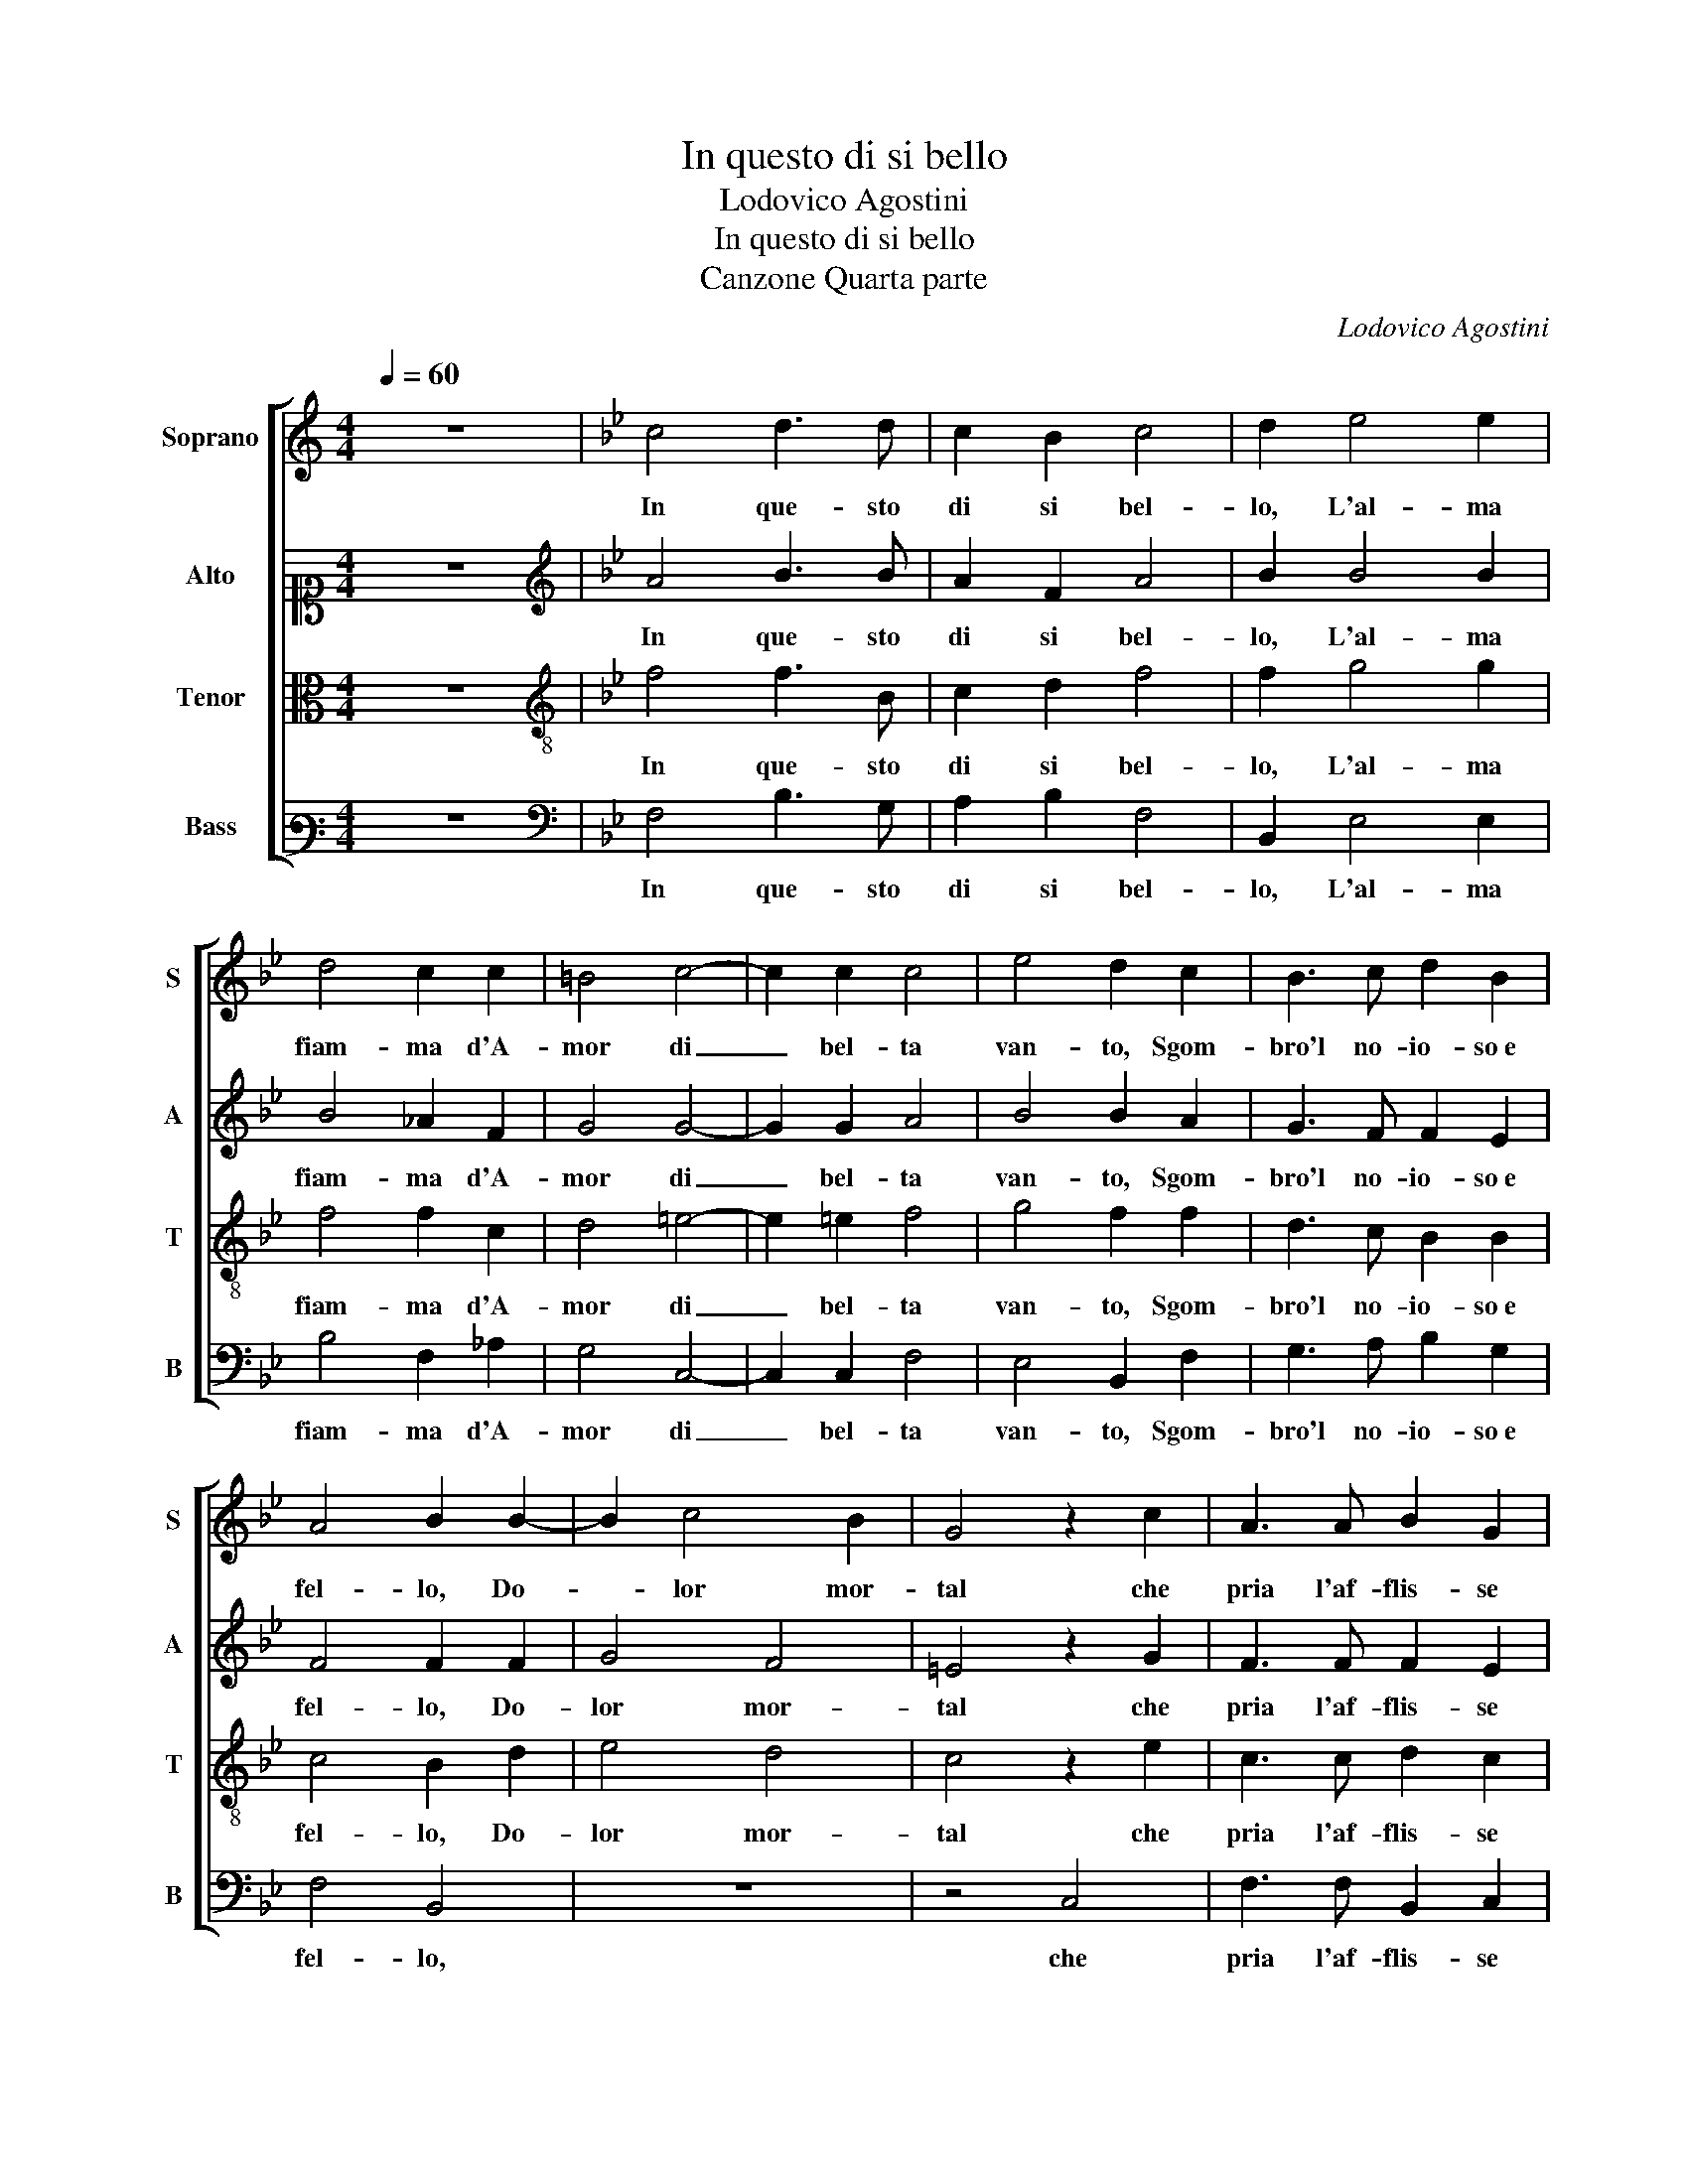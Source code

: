 X:1
T:In questo di si bello
T:Lodovico Agostini
T:In questo di si bello
T:Canzone Quarta parte
C:Lodovico Agostini
%%score [ 1 2 3 4 ]
L:1/8
Q:1/4=60
M:4/4
K:C
V:1 treble nm="Soprano" snm="S"
V:2 alto1 nm="Alto" snm="A"
V:3 alto nm="Tenor" snm="T"
V:4 bass3 nm="Bass" snm="B"
V:1
 z8 |[K:Bb] c4 d3 d | c2 B2 c4 | d2 e4 e2 | d4 c2 c2 | =B4 c4- | c2 c2 c4 | e4 d2 c2 | B3 c d2 B2 | %9
w: |In que- sto|di si bel-|lo, L'al- ma|fiam- ma d'A-|mor di|_ bel- ta|van- to, Sgom-|bro'l no- io- so e|
 A4 B2 B2- | B2 c4 B2 | G4 z2 c2 | A3 A B2 G2 | ^F4 G2 =B2 | c3 B c2 d2 | e4 d2 d2 | c3 B c2 _A2 | %17
w: fel- lo, Do-|* lor mor-|tal che|pria l'af- flis- se|tan- to, Co'l|dol- ce vi- so e|san- to, Co'l|dol- ce vi- so e|
 G4 G2 c2 | =B2 c3 c d2 | B4 B2 d2 | e4 d4 | c3 B A4 | =B4 c2 c2 | d2 c2 A4 | G2 B2 B2 c2 | %25
w: san- to, E'n|nuo- vo ha- bi- to et|va- go, Da|far ar-|der d'A- mo-|re,O- gni sel-|vag- gio co-|re, Si mo- stro|
 =B4 z2 c2- | c2 c2 d4 | e2 d2 f4 | d4 z2 d2 | c4 B4 | G6 F2 | E4 D4 | E8 | D2 B4 c2 | d4 e2 c2 | %35
w: fuor ond'|_ an- chor|l'al- ma ap- pa-|go, Che|di do-|len- *|* te et|tri-|sta, Si fe|lie- ta e con-|
 c3 c d2 c2 | B8 | A4 z2 c2- | c2 c2 d4 | e2 d2 f4 | d4 z2 d2 | c4 B4 | G6 F2 | E4 D4 | E8 | %45
w: ten- ta a quel- la|vi-|sta, ond'|_ an- chor|l'al- ma ap- pa-|go, Che|di do-|len- *|* te et|tri-|
 D2 B4 c2 | d4 e2 c2 | c3 c d2 c2 | B8 | A8 |] %50
w: sta, Si fe|lie- ta e con-|ten- ta a quel- la|vi-|sta,|
V:2
 z8 |[K:Bb][K:treble] A4 B3 B | A2 F2 A4 | B2 B4 B2 | B4 _A2 F2 | G4 G4- | G2 G2 A4 | B4 B2 A2 | %8
w: |In que- sto|di si bel-|lo, L'al- ma|fiam- ma d'A-|mor di|_ bel- ta|van- to, Sgom-|
 G3 F F2 E2 | F4 F2 F2 | G4 F4 | =E4 z2 G2 | F3 F F2 E2 | D4 D2 D2 | E3 F GA B2- | BA/G/ A2 B2 B2 | %16
w: bro'l no- io- so e|fel- lo, Do-|lor mor-|tal che|pria l'af- flis- se|tan- to, Co'l|dol- ce vi- so e san-|* * * * to, Co'l|
 _A3 G E2 F2 | D4 =E2 G2 | ^F2 G3 A B2 | G4 F2 B2 | B6 B2- | BA G2 G2 ^F2 | G4 G2 A2 | B2 G2 F4 | %24
w: dol- ce vi- so e|san- to, E'n|nuo- vo ha- bi- to et|va- go, Da|far ar-|* der d'A- mo- re,|O- gni sel-|vag- gio co-|
 =E2 F2 G2 G2 | G4 z2 A2- | A2 A2 B2 B2- | B2 B2 B2 A2 | B4 z2 B2 | A4 G4 | E6 D2 | C4 D4 | C8 | %33
w: re, Si mo- stro|fuor ond'|_ an- chor l'al-|* ma ap- pa- *|go, Che|di do-|len- *|* te et|tri-|
 =B,2 G4 A2 | B4 B2 A2 | G3 G B2 A2 | GF F3 =E/D/ E2 | F4 z2 A2- | A2 A2 B2 B2- | B2 B2 B2 A2 | %40
w: sta, Si fe|lie- ta e con-|ten- ta a quel- la|vi- * * * * *|sta, ond'|_ an- chor l'al-|* ma ap- pa- *|
 B4 z2 B2 | A4 G4 | E6 D2 | C4 D4 | C8 | =B,2 G4 A2 | B4 B2 A2 | G3 G B2 A2 | GF F3 =E/^D/ E2 | %49
w: go, Che|di do-|len- *|* te et|tri-|sta, Si fe|lie- ta e con-|ten- ta a quel- la|vi- * * * * *|
 F8 |] %50
w: sta,|
V:3
 z8 |[K:Bb][K:treble-8] f4 f3 B | c2 d2 f4 | f2 g4 g2 | f4 f2 c2 | d4 =e4- | e2 =e2 f4 | g4 f2 f2 | %8
w: |In que- sto|di si bel-|lo, L'al- ma|fiam- ma d'A-|mor di|_ bel- ta|van- to, Sgom-|
 d3 c B2 B2 | c4 B2 d2 | e4 d4 | c4 z2 e2 | c3 c d2 c2 | A4 B2 G2 | c3 d e2 d2 | c4 B2 f2 | %16
w: bro'l no- io- so e|fel- lo, Do-|lor mor-|tal che|pria l'af- flis- se|tan- to, Co'l|dol- ce vi- so e|san- to, Co'l|
 f3 d c2 c2 | =B4 c2 e2 | d2 c3 c B2 | e4 d2 f2 | g4 f4 | f2 d2 d2 d2- | d2 d2 =e2 f2- | f2 e2 c4 | %24
w: dol- ce vi- so e|san- to, E'n|nuo- vo ha- bi- to et|va- go, Da|far ar-|der d'A- mo- re,O-|* gni sel- vag-|* gio co-|
 c2 d2 e2 e2 | d4 z2 f2- | f2 f2 f4 | g2 g2 c4 | B4 z2 f2 | f4 d4 | c4 B2 A2 | G4 G4 | G8 | %33
w: re, Si mo- stro|fuor ond'|_ an- chor|l'al- ma ap- pa-|go, Che|di do-|len- * *|* te et|tri-|
 G2 d4 f2 | f4 g2 f2 | e3 e f2 f2 | d3 c B4 | c4 z2 f2- | f2 f2 f4 | g2 g2 c4 | B4 z2 f2 | f4 d4 | %42
w: sta, Si fe|lie- ta e con-|ten- ta a quel- la|vi- * *|sta, ond'|_ an- chor|l'al- ma ap- pa-|go, Che|di do-|
 c4 B2 A2 | G4 G4 | G8 | G2 d4 f2 | f4 g2 f2 | e3 e f2 f2 | d3 c B4 | c8 |] %50
w: len- * *|* te et|tri-|sta, Si fe|lie- ta e con-|ten- ta a quel- la|vi- * *|sta,|
V:4
 z8 |[K:Bb][K:bass] F,4 B,3 G, | A,2 B,2 F,4 | B,,2 E,4 E,2 | B,4 F,2 _A,2 | G,4 C,4- | %6
w: |In que- sto|di si bel-|lo, L'al- ma|fiam- ma d'A-|mor di|
 C,2 C,2 F,4 | E,4 B,,2 F,2 | G,3 A, B,2 G,2 | F,4 B,,4 | z8 | z4 C,4 | F,3 F, B,,2 C,2 | %13
w: _ bel- ta|van- to, Sgom-|bro'l no- io- so e|fel- lo,||che|pria l'af- flis- se|
 D,4 G,,4 | z8 | z4 B,,4 | F,3 G, _A,2 F,2 | G,4 C,4 | z8 | z2 E,2 B,4 | E,F,G,A, B,4 | %21
w: tan- to,||Co'l|dol- ce vi- so e|san- to,||Da far|ar- * * * *|
 F,2 G,2 D,4 | G,4 C,2 F,2 | D,2 E,2 F,4 | C,2 B,,2 E,2 C,2 | G,4 z2 F,2- | F,2 F,2 B,,4 | %27
w: der d'A- mo-|re,O- gni sel-|vag- gio co-|re, Si mo- stro|fuor ond'|_ an- chor|
 E,2 G,2 F,4 | B,,4 z2 B,2 | F,4 G,4 | C,8- | C,4 =B,,4 | C,8 | G,,4 G,2 F,2 | B,4 E,2 F,2 | %35
w: l'al- ma ap- pa-|go, Che|di do-|len-|* te et|tri-|sta, Si fe|lie- ta e con-|
 C3 C B,2 F,2 | B,3 A, G,4 | F,4 z2 F,2- | F,2 F,2 B,,4 | E,2 G,2 F,4 | B,,4 z2 B,2 | F,4 G,4 | %42
w: ten- ta a quel- la|vi- * *|sta, ond'|_ an- chor|l'al- ma ap- pa-|go, Che|di do-|
 C,8- | C,4 =B,,4 | C,8 | G,,4 G,2 F,2 | B,4 E,2 F,2 | C3 C B,2 F,2 | B,3 A, G,4 | F,8 |] %50
w: len-|* te et|tri-|sta, Si fe|lie- ta e con-|ten- ta a quel- la|vi- * *|sta,|

